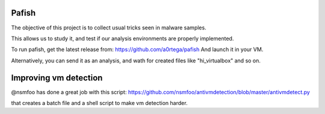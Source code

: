 Pafish
======

The objective of this project is to collect usual tricks seen 
in malware samples. 

This allows us to study it, and test if our analysis environments 
are properly implemented.

To run pafish, get the latest release from: https://github.com/a0rtega/pafish 
And launch it in your VM.

Alternatively, you can send it as an analysis, and wath for created
files like "hi_virtualbox" and so on.

Improving vm detection
======================

@nsmfoo has done a great job with this script: 
https://github.com/nsmfoo/antivmdetection/blob/master/antivmdetect.py

that creates a batch file and a shell script to make vm detection harder.
